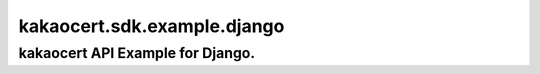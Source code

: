 ####
kakaocert.sdk.example.django
####
================================
kakaocert API Example for Django.
================================
